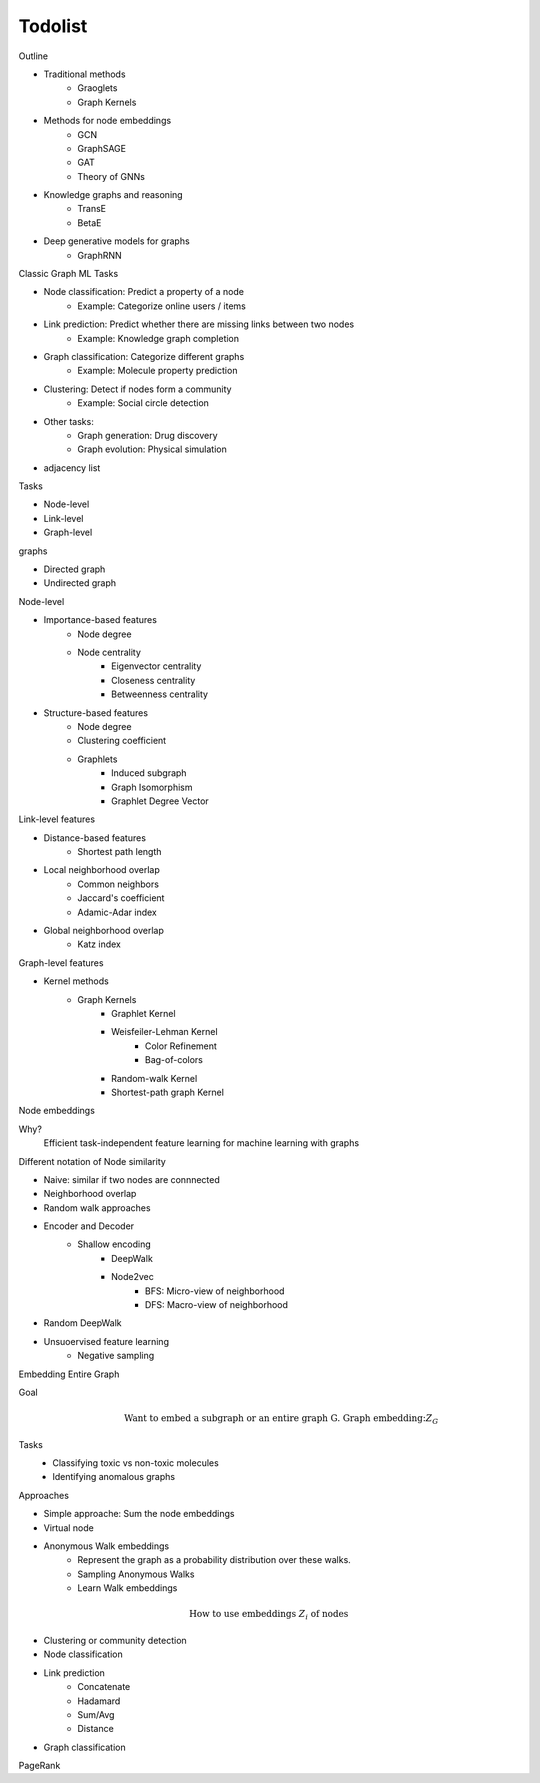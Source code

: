 .. _todolist:

========
Todolist
========

Outline

* Traditional methods
   * Graoglets
   * Graph Kernels
* Methods for node embeddings
   * GCN
   * GraphSAGE
   * GAT
   * Theory of GNNs
* Knowledge graphs and reasoning
   * TransE
   * BetaE
* Deep generative models for graphs
   * GraphRNN
   
Classic Graph ML Tasks

* Node classification: Predict a property of a node
    * Example: Categorize online users / items
* Link prediction: Predict whether there are missing links between two nodes
    * Example: Knowledge graph completion
* Graph classification: Categorize different graphs
    * Example: Molecule property prediction
* Clustering: Detect if nodes form a community
    * Example: Social circle detection
* Other tasks:
    * Graph generation: Drug discovery
    * Graph evolution: Physical simulation

* adjacency list

Tasks

* Node-level
* Link-level
* Graph-level

graphs

* Directed graph
* Undirected graph

Node-level

* Importance-based features
    * Node degree
    * Node centrality
        * Eigenvector centrality
        * Closeness centrality
        * Betweenness centrality
* Structure-based features
    * Node degree
    * Clustering coefficient
    * Graphlets
        * Induced subgraph
        * Graph Isomorphism
        * Graphlet Degree Vector

Link-level features

* Distance-based features
    * Shortest path length
* Local neighborhood overlap
    * Common neighbors
    * Jaccard's coefficient
    * Adamic-Adar index
* Global neighborhood overlap
    * Katz index

Graph-level features

* Kernel methods
    * Graph Kernels
        * Graphlet Kernel
        * Weisfeiler-Lehman Kernel
            * Color Refinement
            * Bag-of-colors
        * Random-walk Kernel
        * Shortest-path graph Kernel

Node embeddings

Why?
    Efficient task-independent feature learning for machine learning with graphs

Different notation of Node similarity

* Naive: similar if two nodes are connnected
* Neighborhood overlap
* Random walk approaches

* Encoder and Decoder
    * Shallow encoding
        * DeepWalk
        * Node2vec
            * BFS: Micro-view of neighborhood
            * DFS: Macro-view of neighborhood
* Random DeepWalk
* Unsuoervised feature learning
    * Negative sampling

Embedding Entire Graph

Goal
    .. math:: \text{Want to embed a subgraph or an entire graph G. Graph embedding:} Z_G
Tasks
    * Classifying toxic vs non-toxic molecules
    * Identifying anomalous graphs

Approaches

* Simple approache: Sum the node embeddings
* Virtual node
* Anonymous Walk embeddings
    * Represent the graph as a probability distribution over these walks.
    * Sampling Anonymous Walks
    * Learn Walk embeddings

.. math:: \text{How to use embeddings } Z_i \text{ of nodes}

* Clustering or community detection
* Node classification
* Link prediction
    * Concatenate
    * Hadamard
    * Sum/Avg
    * Distance
* Graph classification

PageRank



